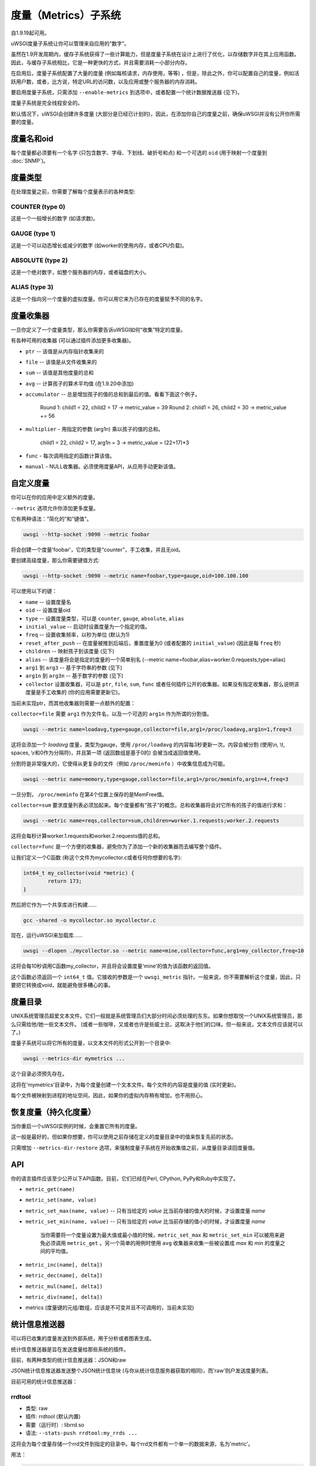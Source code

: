 度量（Metrics）子系统
=====================

自1.9.19起可用。

uWSGI度量子系统让你可以管理来自应用的“数字”。

虽然在1.9开发周期内，缓存子系统获得了一些计算能力，但是度量子系统在设计上进行了优化，以存储数字并在其上应用函数。因此，与缓存子系统相比，它是一种更快的方式，并且需要消耗一小部分内存。

在启用后，度量子系统配置了大量的度量 (例如每核请求，内存使用，等等) ，但是，除此之外，你可以配置自己的度量，例如活跃用户数，或者，比方说，特定URL的访问数，以及应用或整个服务器的内存消耗。

要启用度量子系统，只需添加 ``--enable-metrics`` 到选项中，或者配置一个统计数据推送器 (见下)。

度量子系统是完全线程安全的。

默认情况下，uWSGI会创建许多度量 (大部分是已经已计划的)，因此，在添加你自己的度量之前，确保uWSGI并没有公开你所需要的度量。

度量名和oid
*********************

每个度量都必须要有一个名字 (只包含数字、字母、下划线、破折号和点) 和一个可选的 ``oid`` (用于映射一个度量到 :doc:`SNMP`)。

度量类型
************

在处理度量之前，你需要了解每个度量表示的各种类型:


COUNTER (type 0)
^^^^^^^^^^^^^^^^

这是一个一般增长的数字 (如请求数)。

GAUGE (type 1)
^^^^^^^^^^^^^^

这是一个可以动态增长或减少的数字 (如worker的使用内存，或者CPU负载)。

ABSOLUTE (type 2)
^^^^^^^^^^^^^^^^^

这是一个绝对数字，如整个服务器的内存，或者磁盘的大小。

ALIAS (type 3)
^^^^^^^^^^^^^^

这是一个指向另一个度量的虚拟度量。你可以用它来为已存在的度量赋予不同的名字。

度量收集器
*****************

一旦你定义了一个度量类型，那么你需要告诉uWSGI如何“收集”特定的度量。

有各种可用的收集器 (可以通过插件添加更多收集器)。

* ``ptr`` -- 该值是从内存指针收集来的
* ``file`` -- 该值是从文件收集来的
* ``sum`` -- 该值是其他度量的总和
* ``avg`` -- 计算孩子的算术平均值 (在1.9.20中添加)
* ``accumulator`` -- 总是增加孩子的值的总和到最后的值。看看下面这个例子。

   Round 1: child1 = 22, child2 = 17 -> metric_value = 39
   Round 2: child1 = 26, child2 = 30 -> metric_value += 56

* ``multiplier`` - 用指定的参数 (arg1n) 乘以孩子的值的总和。

   child1 = 22, child2 = 17, arg1n = 3 -> metric_value = (22+17)*3

* ``func`` - 每次调用指定的函数计算该值。
* ``manual`` - NULL收集器。必须使用度量API，从应用手动更新该值。

自定义度量
**************

你可以在你的应用中定义额外的度量。

``--metric`` 选项允许你添加更多度量。

它有两种语法：“简化的”和“键值”。

.. code-block:: sh

   uwsgi --http-socket :9090 --metric foobar
   
将会创建一个度量'foobar'，它的类型是“counter”，手工收集，并且无oid。

要创建高级度量，那么你需要键值方式:

.. code-block:: sh

   uwsgi --http-socket :9090 --metric name=foobar,type=gauge,oid=100.100.100
   
可以使用以下的键：

* ``name`` -- 设置度量名
* ``oid`` -- 设置度量oid
* ``type`` -- 设置度量类型，可以是 ``counter``, ``gauge``, ``absolute``, ``alias``
* ``initial_value`` -- 启动时设置度量为一个指定的值。
* ``freq`` -- 设置收集频率，以秒为单位 (默认为1)
* ``reset_after_push`` -- 在度量被推到后端后，重置度量为0 (或者配置的 ``initial_value``) (因此是每 ``freq`` 秒)
* ``children`` -- 映射孩子到该度量 (见下)
* ``alias`` -- 该度量将会是指定的度量的一个简单别名 (--metric name=foobar,alias=worker.0.requests,type=alias)
* ``arg1`` 到 ``arg3`` -- 基于字符串的参数 (见下)
* ``arg1n`` 到 ``arg3n`` -- 基于数字的参数 (见下)
* ``collector`` 设置收集器，可以是 ``ptr``, ``file``, ``sum``, ``func`` 或者任何插件公开的收集器。如果没有指定收集器，那么说明该度量是手工收集的 (你的应用需要更新它)。

当前未实现ptr，而其他收集器则需要一点额外的配置：

``collector=file`` 需要 ``arg1`` 作为文件名，以及一个可选的 ``arg1n`` 作为所谓的分割值。

.. code-block:: sh

   uwsgi --metric name=loadavg,type=gauge,collector=file,arg1=/proc/loadavg,arg1n=1,freq=3
   
这将会添加一个 `loadavg` 度量，类型为gauge，使用 ``/proc/loadavg`` 的内容每3秒更新一次。内容会被分割 (使用\\n, \\t, spaces, \\r和0作为分隔符)，并且第一项 (返回数组是基于0的) 会被当成返回值使用。

分割符是非常强大的，它使得从更复杂的文件（例如 ``/proc/meminfo`` ）中收集信息成为可能。

.. code-block:: sh

   uwsgi --metric name=memory,type=gauge,collector=file,arg1=/proc/meminfo,arg1n=4,freq=3
   
一旦分割， ``/proc/meminfo`` 在第4个位置上保存的是MemFree值。

``collector=sum`` 要求度量列表必须加起来。每个度量都有“孩子”的概念。总和收集器将会对它所有的孩子的值进行求和：

.. code-block:: sh

   uwsgi --metric name=reqs,collector=sum,children=worker.1.requests;worker.2.requests
   
这将会每秒计算worker.1.requests和worker.2.requests值的总和。

``collector=func`` 是一个方便的收集器，避免你为了添加一个新的收集器而去编写整个插件。

让我们定义一个C函数 (称这个文件为mycollector.c或者任何你想要的名字):

.. code-block:: c

   int64_t my_collector(void *metric) {
           return 173;
   }
   
然后把它作为一个共享库进行构建……

.. code-block:: sh

   gcc -shared -o mycollector.so mycollector.c
   
现在，运行uWSGI来加载库……

.. code-block:: sh

   uwsgi --dlopen ./mycollector.so --metric name=mine,collector=func,arg1=my_collector,freq=10
   
这将会每10秒调用C函数my_collector，并且将会设置度量'mine'的值为该函数的返回值。

这个函数必须返回一个 ``int64_t`` 值。它接收的参数是一个 ``uwsgi_metric`` 指针。一般来说，你不需要解析这个度量，因此，只要把它转换成void，就能避免很多糟心的事。

度量目录
*********************

UNIX系统管理员超爱文本文件。它们一般就是系统管理员们大部分时间必须处理的东东。如果你想取悦一个UNIX系统管理员，那么只需给他/她一些文本文件。 (或者一些咖啡，又或者也许是些威士忌，这取决于他们的口味。但一般来说，文本文件应该就可以了。)

度量子系统可以将它所有的度量，以文本文件的形式公开到一个目录中:

.. code-block:: uwsgi

   uwsgi --metrics-dir mymetrics ...
   
这个目录必须预先存在。

这将在'mymetrics'目录中，为每个度量创建一个文本文件。每个文件的内容是度量的值 (实时更新)。

每个文件被映射到进程的地址空间，因此，如果你的虚拟内存稍有增加，也不用担心。

恢复度量（持久化度量）
**************************************

当你重启一个uWSGI实例的时候，会重置它所有的度量。

这一般是最好的，但如果你想要，你可以使用之前存储在定义的度量目录中的值来恢复先前的状态。

只需增加 ``--metrics-dir-restore`` 选项，来强制度量子系统在开始收集值之前，从度量目录读回度量值。

API
***

你的语言插件应该至少公开以下API函数。目前，它们已经在Perl, CPython, PyPy和Ruby中实现了。

* ``metric_get(name)``
* ``metric_set(name, value)``
* ``metric_set_max(name, value)`` -- 只有当给定的 *value* 比当前存储的值大的时候，才设置度量 *name* 
* ``metric_set_min(name, value)`` -- 只有当给定的 *value* 比当前存储的值小的时候，才设置度量 *name* 

    当你需要将一个度量设置为最大值或最小值的时候，``metric_set_max`` 和 ``metric_set_min`` 可以被用来避免必须调用 ``metric_get`` 。另一个简单的用例时使用 ``avg`` 收集器来收集一些被设置成 *max* 和 *min* 的度量之间的平均值。

* ``metric_inc(name[, delta])``
* ``metric_dec(name[, delta])``
* ``metric_mul(name[, delta])``
* ``metric_div(name[, delta])``
* metrics (度量键的元组/数组，应该是不可变并且不可调用的，当前未实现)

统计信息推送器
***************

可以将已收集的度量发送到外部系统，用于分析或者图表生成。

统计信息推送器是旨在发送度量给那些系统的插件。

目前，有两种类型的统计信息推送器：JSON和raw

JSON统计信息推送器发送整个JSON统计信息块 (与你从统计信息服务器获取的相同)，而'raw'则户发送度量列表。

目前可用的统计信息推送器：

rrdtool
^^^^^^^

* 类型: raw
* 插件: rrdtool (默认内置)
* 需要（运行时）: librrd.so
* 语法: ``--stats-push rrdtool:my_rrds ...``

这将会为每个度量存储一个rrd文件到指定的目录中。每个rrd文件都有一个单一的数据来源，名为'metric'。

用法：

.. code-block:: sh

   uwsgi --rrdtool my_rrds ...
   # or
   uwsgi --stats-push rrdtool:my_rrds ...
   
默认情况下，每300秒更新RRD文件。你可以使用 ``--rrdtool-freq`` 来调整这个值

在运行时检测librrd.so库。如果你需要，那么你可以使用 ``--rrdtool-lib`` 来指定它的绝对路径。

statsd
^^^^^^

* 类型: raw
* 插件: stats_pusher_statsd
* 语法: ``--stats-push statsd:address[,prefix]``

推送度量给一个statsd服务器。

用法：

.. code-block:: sh

    uwsgi --stats-push statsd:127.0.0.1:8125,myinstance ...

carbon
^^^^^^

* 类型: raw
* 插件: carbon (built-in by default)
* 见： :doc:`Carbon`

zabbix
^^^^^^

* 类型: raw
* 插件: zabbix
* 语法: ``--stats-push zabbix:address[,prefix]``

推送度量给一个zabbix服务器。

该插件公开了一个 ``--zabbix-template`` 选项，它将会生成一个zabbix模板 (在标准输出或者在指定的文件中)，该模板包含所有公开的度量作为捕获项。

.. note:: 在一些Zabbix版本，你将需要授权获准推送的IP地址。

用法： 

.. code-block:: sh

   uwsgi --stats-push zabbix:127.0.0.1:10051,myinstance ...
   
mongodb
^^^^^^^

* 类型: json
* 插件: stats_pusher_mongodb
* 需要（运行时）: libmongoclient.so
* 语法（键值）: ``--stats-push mongodb:addr=<addr>,collection=<db>,freq=<freq>``

推送统计信息 (JSON格式) 到指定的MongoDB数据库。

file
^^^^

* 类型: json
* 插件: stats_pusher_file

例子插件，将统计信息JSON存储到一个文件中。

socket
^^^^^^

* 类型: raw
* 插件: stats_pusher_socket (builtin by default)
* 语法: ``--stats-push socket:address[,prefix]``

使用以下格式将度量推送到一个UDP服务器： ``<metric> <type> <value>`` (<type> 是前面报告的数字形式)。

例子：

.. code-block:: sh

   uwsgi --stats-push socket:127.0.0.1:8125,myinstance ...

告警/阈值
*****************

你可以为每个度量配置一个或多个“阈值”。

一旦到达了这个限制，那么就会触发指定的告警 (见 :doc:`AlarmSubsystem`)。

一旦传递了该告警，你可以选择重置计数器为一个指定的值 (一般是0)，或者继续以特定的比率触发告警。

.. code-block:: ini

   [uwsgi]
   ...
   metric-alarm = key=worker.0.avg_response_time,value=2000,alarm=overload,rate=30
   metric-alarm = key=loadavg,value=3,alarm=overload,rate=120
   metric-threshold = key=mycounter,value=1000,reset=0
   ...
   
不需要指定告警。使用阈值来自动重置一个度量是非常有效的。
   
注意： ``--metric-threshold`` 和 ``--metric-alarm`` 是同个选项的别名。

SNMP集成
****************

 :doc:`SNMP` 服务器从1.3.6.1.4.1.35156.17.3 OID开始，公开了度量。

例如，要获得 ``worker.0.requests`` 的值：

.. code-block:: sh

   snmpget -v2c -c <snmp_community> <snmp_addr>:<snmp_port> 1.3.6.1.4.1.35156.17.3.0.1
   
记住：只有具有相关的OID的度量可以通过SNMP使用。

内部路由集成
****************************

 ''router_metrics'' 插件 (默认内置) 添加了一系列的动作到内部路由子系统。

* ``metricinc:<metric>[,value]`` increase the <metric>
* ``metricdec:<metric>[,value]`` decrease the <metric>
* ``metricmul:<metric>[,value]`` multiply the <metric>
* ``metricdiv:<metric>[,value]`` divide the <metric>
* ``metricset:<metric>,<value>`` set <metric> to <value>

除了动作之外，还添加了一个名为"metric"的路由变量。

例子：

.. code-block:: ini

   [uwsgi]
   metric = mymetric
   route = ^/foo metricinc:mymetric
   route-run = log:the value of the metric 'mymetric' is ${metric[mymetric]}
   log-format = %(time) - %(metric.mymetric)

请求日志记录
***************

你可以使用 %(metric.xxx) 占位符，在你的请求日志格式中访问度量值：

.. code-block:: ini

   [uwsgi]
   log-format = [hello] %(time) %(metric.worker.0.requests)

官方已注册度量
*****************************

这是一项正在进行的工作。

要知道公开了哪个默认度量的最好的方式是启用统计信息服务器，然后查询它 (或者添加 ``--metrics-dir`` 选项)。

* worker/3 (公开关于worker的信息，例如 worker.1.requests [或者3.1.1] 报告了由worker 1提供服务的请求数)
* plugin/4 (用于由插件自动添加的度量的命名空间，例如plugins.foo.bar)
* core/5 (用于一般实例信息的命名空间)
* router/6 (用于核心路由器的命名空间，例如router.http.active_sessions)
* socket/7 (用于socket的命名空间，例如socket.0.listen_queue)
* mule/8 (用于mule的命名空间，例如mule.1.signals)
* spooler/9 (用于spooler的命名空间，例如spooler.1.signals)
* system/10 (用于系统度量的命名空间，例如loadavg或者空闲内存)
 
为插件分配OID
*************************

如果你想要编写一个会公开度量的插件，那么请添加OID命名空间，你将会用到下面的列表的OID命名空间，并且先进行pull请求。

这将确保所有的插件都使用唯一的OID命名空间。

给所有的插件度量名加上插件名前缀，来确保当相同的键用在多个插件中的时候没有冲突 (example plugin.myplugin.foo.bar, worker.1.plugin.myplugin.foo.bar)

 * (3|4).100.1 - cheaper_busyness

外部工具
**************

看看： https://github.com/unbit/unbit-bars
